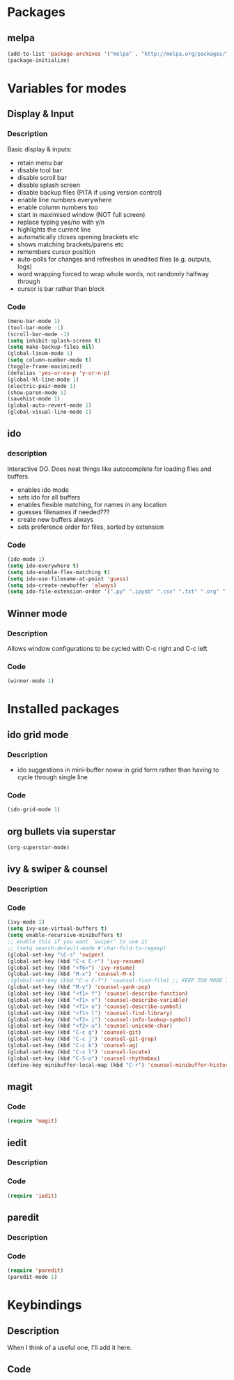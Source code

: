 
* Packages

** melpa

#+BEGIN_SRC emacs-lisp
(add-to-list 'package-archives '("melpa" . "http://melpa.org/packages/" ) t)
(package-initialize)

#+END_SRC

* Variables for modes

** Display & Input

*** Description

Basic display & inputs:
- retain menu bar
- disable tool bar
- disable scroll bar
- disable splash screen
- disable backup files (PITA if using version control)
- enable line numbers everywhere
- enable column numbers too
- start in maximised window (NOT full screen)
- replace typing yes/no with y/n
- highlights the current line
- automatically closes opening brackets etc
- shows matching brackets/parens etc 
- remembers cursor position
- auto-polls for changes and refreshes in unedited files (e.g. outputs, logs)
- word wrapping forced to wrap whole words, not randomly halfway through
- cursor is bar rather than block
*** Code

#+BEGIN_SRC emacs-lisp
(menu-bar-mode 1)
(tool-bar-mode -1)
(scroll-bar-mode -1)
(setq inhibit-splash-screen t)
(setq make-backup-files nil)
(global-linum-mode 1)
(setq column-number-mode t)
(toggle-frame-maximized)
(defalias 'yes-or-no-p 'y-or-n-p)
(global-hl-line-mode 1)
(electric-pair-mode 1)
(show-paren-mode 1)
(savehist-mode 1)
(global-auto-revert-mode 1)
(global-visual-line-mode 1)
#+END_SRC

** ido

*** description
Interactive DO. Does neat things like autocomplete for loading files and buffers.

- enables ido mode
- sets ido for all buffers
- enables flexible matching, for names in any location
- guesses filenames if needed???
- create new buffers always
- sets preference order for files, sorted by extension

*** Code

#+BEGIN_SRC emacs-lisp
(ido-mode 1)
(setq ido-everywhere t)
(setq ido-enable-flex-matching t)
(setq ido-use-filename-at-point 'guess)
(setq ido-create-newbuffer 'always)
(setq ido-file-extension-order '(".py" ".ipynb" ".csv" ".txt" ".org" ".el"))
#+END_SRC

** Winner mode
*** Description
Allows window configurations to be cycled with C-c right and C-c left
*** Code
#+BEGIN_SRC emacs-lisp
(winner-mode 1)
#+END_SRC
* Installed packages
** ido grid mode
*** Description
- ido suggestions in mini-buffer noww in grid form rather than having to cycle through single line
*** Code
#+BEGIN_SRC emacs-lisp
(ido-grid-mode 1)
#+END_SRC
** org bullets via superstar
#+BEGIN_SRC emacs-lisp
(org-superstar-mode)
#+END_SRC
** ivy & swiper & counsel
*** Description
*** Code
#+BEGIN_SRC emacs-lisp
(ivy-mode 1)
(setq ivy-use-virtual-buffers t)
(setq enable-recursive-minibuffers t)
;; enable this if you want `swiper' to use it
;; (setq search-default-mode #'char-fold-to-regexp)
(global-set-key "\C-s" 'swiper)
(global-set-key (kbd "C-c C-r") 'ivy-resume)
(global-set-key (kbd "<f6>") 'ivy-resume)
(global-set-key (kbd "M-x") 'counsel-M-x)
;(global-set-key (kbd "C-x C-f") 'counsel-find-file) ;; KEEP IDO MODE INSTEAD
(global-set-key (kbd "M-y") 'counsel-yank-pop)
(global-set-key (kbd "<f1> f") 'counsel-describe-function)
(global-set-key (kbd "<f1> v") 'counsel-describe-variable)
(global-set-key (kbd "<f1> o") 'counsel-describe-symbol)
(global-set-key (kbd "<f1> l") 'counsel-find-library)
(global-set-key (kbd "<f2> i") 'counsel-info-lookup-symbol)
(global-set-key (kbd "<f2> u") 'counsel-unicode-char)
(global-set-key (kbd "C-c g") 'counsel-git)
(global-set-key (kbd "C-c j") 'counsel-git-grep)
(global-set-key (kbd "C-c k") 'counsel-ag)
(global-set-key (kbd "C-x l") 'counsel-locate)
(global-set-key (kbd "C-S-o") 'counsel-rhythmbox)
(define-key minibuffer-local-map (kbd "C-r") 'counsel-minibuffer-history)
#+END_SRC

** magit
*** Code
#+BEGIN_SRC emacs-lisp
(require 'magit)
#+END_SRC
** iedit
*** Description
*** Code
#+BEGIN_SRC emacs-lisp
(require 'iedit)
#+END_SRC
** paredit
*** Description
*** Code
#+BEGIN_SRC emacs-lisp
(require 'paredit)
(paredit-mode 1)
#+END_SRC

* Keybindings
** Description
When I think of a useful one, I'll add it here.
** Code
#+BEGIN_SRC emacs-lisp
#+END_SRC
